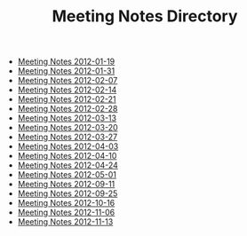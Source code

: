 #+TITLE: Meeting Notes Directory

   + [[file:2012-01-19.org][Meeting Notes 2012-01-19]]
   + [[file:2012-01-31.org][Meeting Notes 2012-01-31]]
   + [[file:2012-02-07.org][Meeting Notes 2012-02-07]]
   + [[file:2012-02-14.org][Meeting Notes 2012-02-14]]
   + [[file:2012-02-21.org][Meeting Notes 2012-02-21]]
   + [[file:2012-02-28.org][Meeting Notes 2012-02-28]]
   + [[file:2012-03-13.org][Meeting Notes 2012-03-13]]
   + [[file:2012-03-20.org][Meeting Notes 2012-03-20]]
   + [[file:2012-03-27.org][Meeting Notes 2012-03-27]]
   + [[file:2012-04-03.org][Meeting Notes 2012-04-03]]
   + [[file:2012-04-10.org][Meeting Notes 2012-04-10]]
   + [[file:2012-04-24.org][Meeting Notes 2012-04-24]]
   + [[file:2012-05-01.org][Meeting Notes 2012-05-01]]
   + [[file:2012-09-11.org][Meeting Notes 2012-09-11]]
   + [[file:2012-09-25.org][Meeting Notes 2012-09-25]]
   + [[file:2012-10-16.org][Meeting Notes 2012-10-16]]
   + [[file:2012-11-06.org][Meeting Notes 2012-11-06]]
   + [[file:2012-11-13.org][Meeting Notes 2012-11-13]]
